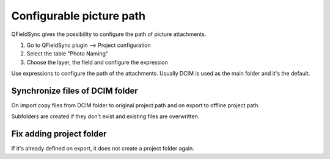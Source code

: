 
Configurable picture path
=========================

QFieldSync gives the possibility to configure the path of picture attachments.

1. Go to QFieldSync plugin --> Project configuration
2. Select the table "Photo Naming"
3. Choose the layer, the field and configure the expression 

Use expressions to configure the path of the attachments. Usually DCIM is used as the main folder and it's the default.

.. container:: clearer text-center

    .. image:: /images/picture_path.png
       :width: 600px
       :alt: picture_path


Synchronize files of DCIM folder
--------------------------------
On import copy files from DCIM folder to original project path and on export to offline project path.

Subfolders are created if they don't exist and existing files are overwritten.

Fix adding project folder
------------------------
If it's already defined on export, it does not create a project folder again.
